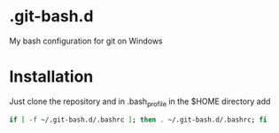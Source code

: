 * .git-bash.d

My bash configuration for git on Windows

* Installation

Just clone the repository and in .bash_profile in the $HOME directory add

#+begin_src bash
if [ -f ~/.git-bash.d/.bashrc ]; then . ~/.git-bash.d/.bashrc; fi
#+end_src


